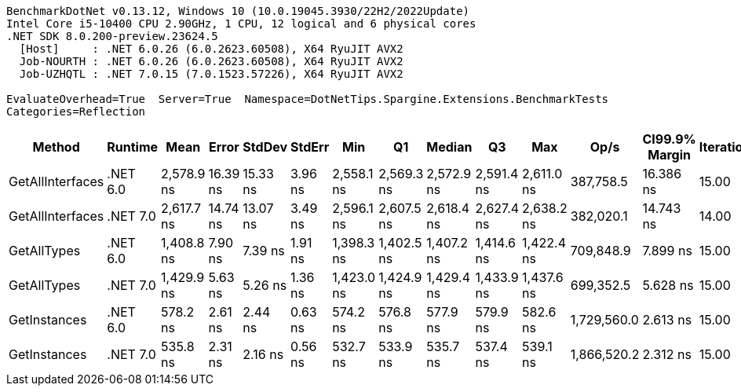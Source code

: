 ....
BenchmarkDotNet v0.13.12, Windows 10 (10.0.19045.3930/22H2/2022Update)
Intel Core i5-10400 CPU 2.90GHz, 1 CPU, 12 logical and 6 physical cores
.NET SDK 8.0.200-preview.23624.5
  [Host]     : .NET 6.0.26 (6.0.2623.60508), X64 RyuJIT AVX2
  Job-NOURTH : .NET 6.0.26 (6.0.2623.60508), X64 RyuJIT AVX2
  Job-UZHQTL : .NET 7.0.15 (7.0.1523.57226), X64 RyuJIT AVX2

EvaluateOverhead=True  Server=True  Namespace=DotNetTips.Spargine.Extensions.BenchmarkTests  
Categories=Reflection  
....
[options="header"]
|===
|Method            |Runtime   |Mean        |Error     |StdDev    |StdErr   |Min         |Q1          |Median      |Q3          |Max         |Op/s         |CI99.9% Margin  |Iterations  |Kurtosis  |MValue  |Skewness  |Rank  |LogicalGroup  |Baseline  |Code Size  |Allocated  
|GetAllInterfaces  |.NET 6.0  |  2,578.9 ns|  16.39 ns|  15.33 ns|  3.96 ns|  2,558.1 ns|  2,569.3 ns|  2,572.9 ns|  2,591.4 ns|  2,611.0 ns|    387,758.5|       16.386 ns|       15.00|     2.066|   2.000|    0.5782|     5|*             |No        |      358 B|     1088 B
|GetAllInterfaces  |.NET 7.0  |  2,617.7 ns|  14.74 ns|  13.07 ns|  3.49 ns|  2,596.1 ns|  2,607.5 ns|  2,618.4 ns|  2,627.4 ns|  2,638.2 ns|    382,020.1|       14.743 ns|       14.00|     1.612|   2.000|   -0.0620|     6|*             |No        |      711 B|     1096 B
|GetAllTypes       |.NET 6.0  |  1,408.8 ns|   7.90 ns|   7.39 ns|  1.91 ns|  1,398.3 ns|  1,402.5 ns|  1,407.2 ns|  1,414.6 ns|  1,422.4 ns|    709,848.9|        7.899 ns|       15.00|     1.532|   2.000|    0.1854|     3|*             |No        |      347 B|      456 B
|GetAllTypes       |.NET 7.0  |  1,429.9 ns|   5.63 ns|   5.26 ns|  1.36 ns|  1,423.0 ns|  1,424.9 ns|  1,429.4 ns|  1,433.9 ns|  1,437.6 ns|    699,352.5|        5.628 ns|       15.00|     1.343|   2.000|   -0.0169|     4|*             |No        |      724 B|      464 B
|GetInstances      |.NET 6.0  |    578.2 ns|   2.61 ns|   2.44 ns|  0.63 ns|    574.2 ns|    576.8 ns|    577.9 ns|    579.9 ns|    582.6 ns|  1,729,560.0|        2.613 ns|       15.00|     1.949|   2.000|    0.1189|     2|*             |No        |      162 B|       56 B
|GetInstances      |.NET 7.0  |    535.8 ns|   2.31 ns|   2.16 ns|  0.56 ns|    532.7 ns|    533.9 ns|    535.7 ns|    537.4 ns|    539.1 ns|  1,866,520.2|        2.312 ns|       15.00|     1.407|   2.000|    0.0228|     1|*             |No        |      165 B|       56 B
|===
